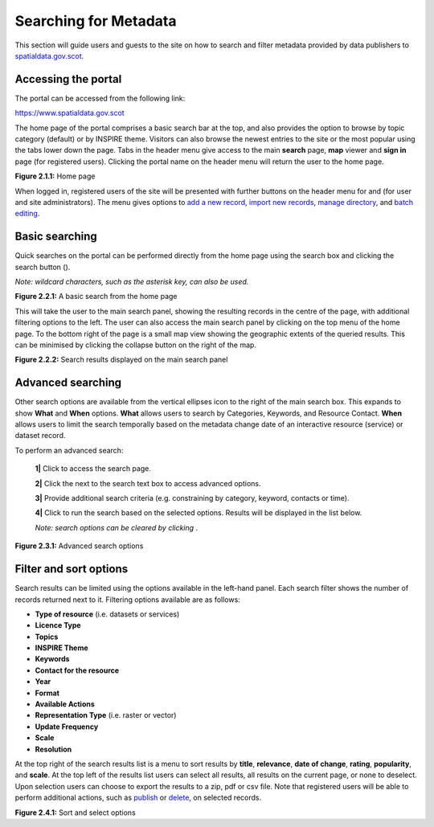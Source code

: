 Searching for Metadata
======================

This section will guide users and guests to the site on how to search and filter metadata provided by data publishers to `spatialdata.gov.scot <https://www.spatialdata.gov.scot>`__.

Accessing the portal
--------------------

The portal can be accessed from the following link:

`https://www.spatialdata.gov.scot <https://www.spatialdata.gov.scot>`__

The home page of the portal comprises a basic search bar at the top, and also provides the option to browse by topic category (default) or 
by INSPIRE theme. Visitors can also browse the newest entries to the site or the most popular using the tabs lower down the page. Tabs in the header 
menu give access to the main **search** page, **map** viewer and **sign in** page (for registered users). Clicking the portal name on the header menu will 
return the user to the home page.

|userdoc_fig_2_1_1_Home|

**Figure 2.1.1:** Home page

When logged in, registered users of the site will be presented with further buttons on the header menu for |button_contribute| and |button_adminconsole| (for user and site administrators). 
The |button_contribute| menu gives options to `add a new record <UserDoc_Chap5_Create.html#creating-metadata-from-a-template>`__, `import new records <UserDoc_Chap5_Create.html#importing-existing-metadata>`__, `manage directory <UserDoc_Chap5_Create.html#creating-directory-metadata>`__, and `batch editing <UserDoc_Chap6_Edit.html#batch-editing>`__.

Basic searching
---------------

Quick searches on the portal can be performed directly from the home page using the search box and clicking the search button (|button_search_icon|).

*Note: wildcard characters, such as the asterisk key, can also be used.*

|userdoc_fig_2_2_1_BasicSearch|

**Figure 2.2.1:** A basic search from the home page

This will take the user to the main search panel, showing the resulting records in the centre of the page, with additional filtering options to the 
left. The user can also access the main search panel by clicking |button_search| on the top menu of the home page. To the bottom right of the 
page is a small map view showing the geographic extents of the queried results. This can be minimised by clicking the collapse button on the right of the map.

|userdoc_fig_2_2_2_SearchResults|

**Figure 2.2.2:** Search results displayed on the main search panel

Advanced searching
------------------

Other search options are available from the vertical ellipses icon to the right of the main search box. This expands to show **What** and **When** 
options. **What** allows users to search by Categories, Keywords, and Resource Contact. **When** allows users to limit the search temporally based 
on the metadata change date of an interactive resource (service) or dataset record. 

To perform an advanced search:

	**1|** Click |button_search| to access the search page.

	**2|** Click the |button_search_advanced| next to the search text box to access advanced options.
	
	**3|** Provide additional search criteria (e.g. constraining by category, keyword, contacts or time).
	
	**4|** Click |button_search_icon| to run the search based on the selected options. Results will be displayed in the list below.
	
	*Note: search options can be cleared by clicking* |button_search_reset|.

|userdoc_fig_2_3_1_AdvancedSearch|

**Figure 2.3.1:** Advanced search options

Filter and sort options
-----------------------

Search results can be limited using the options available in the left-hand panel. Each search filter shows the number of records returned next to 
it. Filtering options available are as follows:

* **Type of resource** (i.e. datasets or services)
* **Licence Type**
* **Topics**
* **INSPIRE Theme**
* **Keywords**
* **Contact for the resource**
* **Year**
* **Format**
* **Available Actions**
* **Representation Type** (i.e. raster or vector)
* **Update Frequency**
* **Scale**
* **Resolution**

At the top right of the search results list is a menu to sort results by **title**, **relevance**, **date of change**, **rating**, **popularity**,
and **scale**. At the top left of the results list users can select all results, all results on the current page, or none to deselect. Upon
selection users can choose to export the results to a zip, pdf or csv file. Note that registered users will be able to perform additional actions, 
such as `publish <UserDoc_Chap6_Edit.html#publishing-metadata>`__ or `delete <UserDoc_Chap6_Edit.html#deleting-metadata>`__, on selected records.

|userdoc_fig_2_4_1_SortOptions| |userdoc_fig_2_4_1_SelectOptions|

**Figure 2.4.1:** Sort and select options

.. |userdoc_fig_2_1_1_Home| image:: media/userdoc_fig_2_1_1_Home.png
.. |userdoc_fig_2_2_1_BasicSearch| image:: media/userdoc_fig_2_2_1_BasicSearch.png
.. |userdoc_fig_2_2_2_SearchResults| image:: media/userdoc_fig_2_2_2_SearchResults.png
.. |userdoc_fig_2_3_1_AdvancedSearch| image:: media/userdoc_fig_2_3_1_AdvancedSearch.png
.. |userdoc_fig_2_4_1_SortOptions| image:: media/userdoc_fig_2_4_1_SortOptions.png
.. |userdoc_fig_2_4_1_SelectOptions| image:: media/userdoc_fig_2_4_1_SelectOptions.png
.. |userdoc_fig_3_1_1_DefaultViewA| image:: media/userdoc_fig_3_1_1_DefaultViewA.png
.. |button_contribute| image:: media/button_contribute.png
.. |button_adminconsole| image:: media/button_adminconsole.png
.. |button_search_icon| image:: media/button_search_icon.png
.. |button_search| image:: media/button_search.png
.. |button_search_advanced| image:: media/button_search_advanced.png
.. |button_search_reset| image:: media/button_search_reset.png

